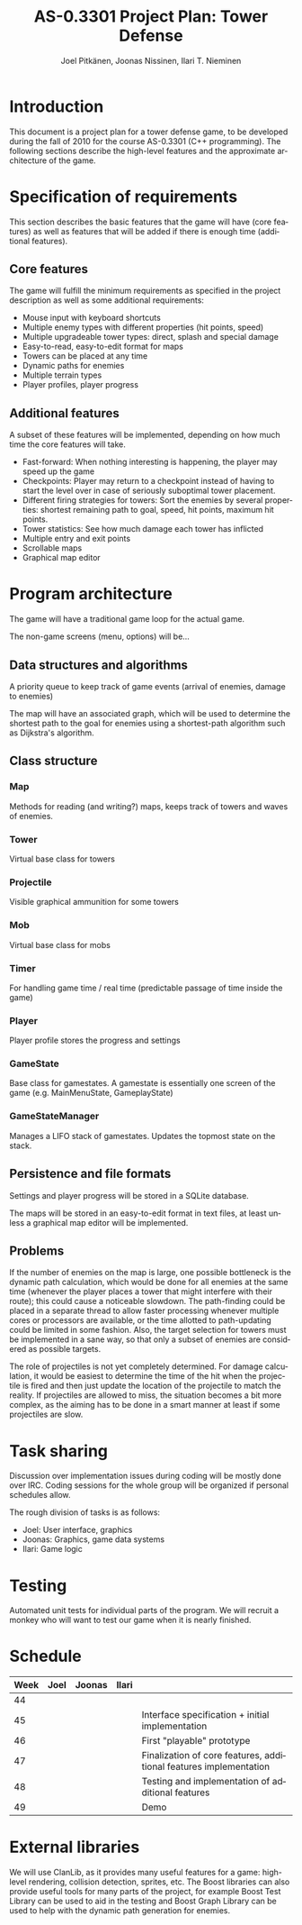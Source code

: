 #+TITLE:    AS-0.3301 Project Plan: Tower Defense
#+AUTHOR:    Joel Pitkänen, Joonas Nissinen, Ilari T. Nieminen
#+EMAIL:     joel.pitkanen@tkk.fi, joonas.nissinen@tkk.fi, ilari.nieminen@tkk.fi
#+DESCRIPTION: 
#+KEYWORDS: 
#+LANGUAGE:  en

* Introduction

This document is a project plan for a tower defense game, to be
developed during the fall of 2010 for the course AS-0.3301 (C++
programming). The following sections describe the high-level features
and the approximate architecture of the game. 

* Specification of requirements

This section describes the basic features that the game will have
(core features) as well as features that will be added if there is
enough time (additional features).

# In this section, specify the requirements for your project that you
# are fulfilling. The requirements that you choose must cover the
# minimum requirements for your project work topic. Be sure to make a
# distinction between the mandatory requirements for the project and any
# additional requirements that you have that are not critical for the
# project.
# 
# Do not describe the technical details of your project but rather, what
# functionality and features the project provides for the potential
# user.

** Core features

   The game will fulfill the minimum requirements as specified in the
   project description as well as some additional requirements:

  - Mouse input with keyboard shortcuts
  - Multiple enemy types with different properties (hit points, speed)
  - Multiple upgradeable tower types: direct, splash and special damage
  - Easy-to-read, easy-to-edit format for maps
  - Towers can be placed at any time
  - Dynamic paths for enemies
  - Multiple terrain types
  - Player profiles, player progress

** Additional features

   A subset of these features will be implemented, depending on how
   much time the core features will take.

  - Fast-forward: When nothing interesting is happening, the player
    may speed up the game
  - Checkpoints: Player may return to a checkpoint instead of having
    to start the level over in case of seriously suboptimal tower
    placement.
  - Different firing strategies for towers: Sort the enemies by
    several properties: shortest remaining path to goal, speed, hit
    points, maximum hit points.
  - Tower statistics: See how much damage each tower has inflicted
  - Multiple entry and exit points
  - Scrollable maps
  - Graphical map editor

* Program architecture

The game will have a traditional game loop for the actual game. 

The non-game screens (menu, options) will be...

# This section describes how you intend to fulfill the requirements
# specified in the previous section. The high-level architecture of your
# program should be described in this section by the use of some form of
# diagrams. The diagrams need not be in UML, they should clarify and
# summarise the structure of your project. Depending on your topic, you
# might want to describe the structure and operation of your project
# separately.
# 
# Do not write source code here. If absolutely necessary, you can
# include some parts of your interfaces or the core classes here, but
# the amount of source code should be kept to a minimum.
# 
# Include a short rationale or a discussion concerning the architectural
# decisions that you had to make. Especially alternative solutions to
# the key problems and possible compromises that had to be made in the
# design phase.

** Data structures and algorithms

A priority queue to keep track of game events (arrival of enemies,
damage to enemies)

The map will have an associated graph, which will be used to determine
the shortest path to the goal for enemies using a shortest-path
algorithm such as Dijkstra's algorithm.

** Class structure
*** Map
    Methods for reading (and writing?) maps, keeps track of towers and waves of enemies. 
*** Tower
    Virtual base class for towers
*** Projectile
    Visible graphical ammunition for some towers
*** Mob
    Virtual base class for mobs
*** Timer
    For handling game time / real time (predictable passage of time inside the game)    
*** Player
    Player profile stores the progress and settings
*** GameState
    Base class for gamestates. A gamestate is essentially one screen
    of the game (e.g. MainMenuState, GameplayState)
*** GameStateManager
    Manages a LIFO stack of gamestates.  Updates the topmost state on
    the stack.

** Persistence and file formats

Settings and player progress will be stored in a SQLite database.

The maps will be stored in an easy-to-edit format in text files, at
least unless a graphical map editor will be implemented. 

** Problems

  If the number of enemies on the map is large, one possible
  bottleneck is the dynamic path calculation, which would be done for
  all enemies at the same time (whenever the player places a tower
  that might interfere with their route); this could cause a
  noticeable slowdown. The path-finding could be placed in a separate
  thread to allow faster processing whenever multiple cores or
  processors are available, or the time allotted to path-updating
  could be limited in some fashion. Also, the target selection for
  towers must be implemented in a sane way, so that only a subset of
  enemies are considered as possible targets.

  The role of projectiles is not yet completely determined. For damage
  calculation, it would be easiest to determine the time of the hit
  when the projectile is fired and then just update the location of
  the projectile to match the reality. If projectiles are allowed to
  miss, the situation becomes a bit more complex, as the aiming has to
  be done in a smart manner at least if some projectiles are slow.

* Task sharing

Discussion over implementation issues during coding will be mostly
done over IRC. Coding sessions for the whole group will be organized
if personal schedules allow.

The rough division of tasks is as follows:

  - Joel: User interface, graphics
  - Joonas: Graphics, game data systems
  - Ilari: Game logic

# Describe, in this section, how all the tasks necessary for the
# implementation of the project are to be shared. All members of your
# group should have a roughly equal share in programming.
# 
# Additionally describe the methods of co-operation and the
# specification of interfaces necessary for the the implementation of
# the various parts of the project by each group member.

* Testing

# Describe how the individual parts of the program and how the complete
# project will eventually be tested.

Automated unit tests for individual parts of the program. We will
recruit a monkey who will want to test our game when it is nearly
finished.

* Schedule

# Include a rough schedule for your project. Do not go into excessive
# detail but construct clear milestones and deadlines for your work.

|------+------+--------+-------+-------------------------------------------------------------------|
| Week | Joel | Joonas | Ilari |                                                                   |
|------+------+--------+-------+-------------------------------------------------------------------|
|   44 |      |        |       |                                                                   |
|   45 |      |        |       | Interface specification + initial implementation                  |
|   46 |      |        |       | First "playable" prototype                                        |
|   47 |      |        |       | Finalization of core features, additional features implementation |
|   48 |      |        |       | Testing and implementation of additional features                 |
|   49 |      |        |       | Demo                                                              |

  
* External libraries

We will use ClanLib, as it provides many useful features for a game:
high-level rendering, collision detection, sprites, etc. The Boost
libraries can also provide useful tools for many parts of the project,
for example Boost Test Library can be used to aid in the testing and
Boost Graph Library can be used to help with the dynamic path
generation for enemies.

# This is essentially a list of all external libraries that you intend
# to use.

# Introduction 

# Tower defense games are a genre of semi-passive
# strategy games where playing can occasionally involve staring
# blindly on the screen watching enemies being killed in waves by
# automated towers. Tower defense games were made popular by the many
# Flash based tower defense games available in the Internet and
# operating on a Web browser.

# Distinctive features common to tower defense games

# - Enemies moving in waves from some position of a map to another
# - Player placed towers set on the path of enemies that attack and
#   destroy the enemies before they reach their goal.
# - Victory defined as being able to stop most of the enemies and defeat
#   defined as allowing too many enemies to reach their goal.
# - Autonomous operation of towers, i.e. they attack enemies without a
#   command from the player.
# - Destroyed enemies earn points and credits that allow for more towers
#   to be placed or existing ones to be upgraded.
 
# Minimum requirements
 
# The minimum requirements form the bare-bone structure of a tower
# defense game and are not particularly difficult to implement. While
# a minimum implementation does provide a decent grade with modest
# effort, higher grades require some additional functionality and
# features.
 
# - A graphical non-scrolling tower defense game with at least mouse
#   input.
# - At least three different towers.
# - At least three different enemies.
# - Non-hardcoded maps, i.e. they have to be read from some file in some
#   format.
# - The player has to be able to place towers during the game, either
#   between waves of enemies or without restrictions.

# Optional features and other considerations
 
# Tower defense games are a relatively large genre and there are
# various additional features and alternatives that can be
# implemented. Depending on the chosen features the implementation can
# get technically quite challenging. In particular, allowing waves to
# be combined or advanced without restrictions can result in a large
# number of enemies spanning up to thousands, which can have a
# detrimental effect on performance unless properly implemented.
 
# - One path or multiple paths?
# - Static paths or dynamic paths that can be altered with the placement
#   of towers?
# - Can the towers have other effects beyond inflicting hit damage?
#   E.g. slowing the opponents or causing damage over a longer period of
#   time.
# - Can the towers evolve over time through experience or upgrade?
# - Are all opponents bound by the paths and/or towers? E.g. can some
#   opponents jump paths or fly over the towers.
# - Can some opponents affect the operation of the towers?
# - Can the operational preferences of a tower be altered by the player?
#   E.g. to shoot the weakest enemy instead of the first one.

# Libraries
 
# Like in most game subjects, graphics and advanced input are
# required, thus some external library has to be used. For this,
# ClanLib is the obvious choice but a general UI library such as Qt
# can be used as well.
 
